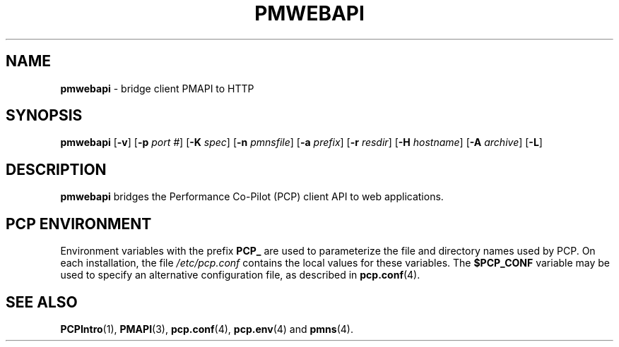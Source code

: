 '\"macro stdmacro
.\"
.\" Copyright (c) 2013 Red Hat, Inc.  All Rights Reserved.
.\" 
.\" This program is free software; you can redistribute it and/or modify it
.\" under the terms of the GNU General Public License as published by the
.\" Free Software Foundation; either version 2 of the License, or (at your
.\" option) any later version.
.\" 
.\" This program is distributed in the hope that it will be useful, but
.\" WITHOUT ANY WARRANTY; without even the implied warranty of MERCHANTABILITY
.\" or FITNESS FOR A PARTICULAR PURPOSE.  See the GNU General Public License
.\" for more details.
.\" 
.\"
.TH PMWEBAPI 1 "PCP" "Performance Co-Pilot"
.SH NAME
\f3pmwebapi\f1 \- bridge client PMAPI to HTTP
.SH SYNOPSIS
\f3pmwebapi\f1
[\f3\-v\f1]
[\f3\-p\f1 \f2port #\f1]
[\f3\-K\f1 \f2spec\f1]
[\f3\-n\f1 \f2pmnsfile\f1]
[\f3\-a\f1 \f2prefix\f1]
[\f3\-r\f1 \f2resdir\f1]
[\f3\-H\f1 \f2hostname\f1]
[\f3\-A\f1 \f2archive\f1]
[\f3\-L\f1]
.SH DESCRIPTION
.B pmwebapi
bridges the Performance Co-Pilot (PCP) client API to web applications.
.PP

.SH "PCP ENVIRONMENT"
Environment variables with the prefix
.B PCP_
are used to parameterize the file and directory names
used by PCP.
On each installation, the file
.I /etc/pcp.conf
contains the local values for these variables.
The
.B $PCP_CONF
variable may be used to specify an alternative
configuration file,
as described in
.BR pcp.conf (4).
.SH SEE ALSO
.BR PCPIntro (1),
.BR PMAPI (3),
.BR pcp.conf (4),
.BR pcp.env (4)
and
.BR pmns (4).
